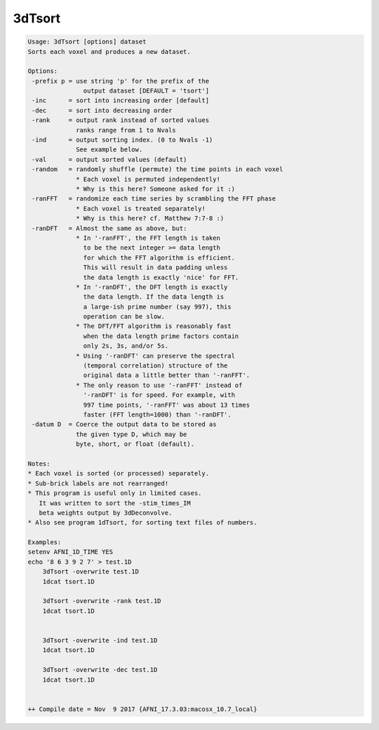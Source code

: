 *******
3dTsort
*******

.. _3dTsort:

.. contents:: 
    :depth: 4 

.. code-block:: none

    Usage: 3dTsort [options] dataset
    Sorts each voxel and produces a new dataset.
    
    Options:
     -prefix p = use string 'p' for the prefix of the
                   output dataset [DEFAULT = 'tsort']
     -inc      = sort into increasing order [default]
     -dec      = sort into decreasing order
     -rank     = output rank instead of sorted values
                 ranks range from 1 to Nvals
     -ind      = output sorting index. (0 to Nvals -1)
                 See example below.
     -val      = output sorted values (default)
     -random   = randomly shuffle (permute) the time points in each voxel
                 * Each voxel is permuted independently!
                 * Why is this here? Someone asked for it :)
     -ranFFT   = randomize each time series by scrambling the FFT phase
                 * Each voxel is treated separately!
                 * Why is this here? cf. Matthew 7:7-8 :)
     -ranDFT   = Almost the same as above, but:
                 * In '-ranFFT', the FFT length is taken
                   to be the next integer >= data length
                   for which the FFT algorithm is efficient.
                   This will result in data padding unless
                   the data length is exactly 'nice' for FFT.
                 * In '-ranDFT', the DFT length is exactly
                   the data length. If the data length is
                   a large-ish prime number (say 997), this
                   operation can be slow.
                 * The DFT/FFT algorithm is reasonably fast
                   when the data length prime factors contain
                   only 2s, 3s, and/or 5s.
                 * Using '-ranDFT' can preserve the spectral
                   (temporal correlation) structure of the
                   original data a little better than '-ranFFT'.
                 * The only reason to use '-ranFFT' instead of
                   '-ranDFT' is for speed. For example, with
                   997 time points, '-ranFFT' was about 13 times
                   faster (FFT length=1000) than '-ranDFT'.
     -datum D  = Coerce the output data to be stored as 
                 the given type D, which may be  
                 byte, short, or float (default).         
    
    Notes:
    * Each voxel is sorted (or processed) separately.
    * Sub-brick labels are not rearranged!
    * This program is useful only in limited cases.
       It was written to sort the -stim_times_IM
       beta weights output by 3dDeconvolve.
    * Also see program 1dTsort, for sorting text files of numbers.
    
    Examples:
    setenv AFNI_1D_TIME YES
    echo '8 6 3 9 2 7' > test.1D
        3dTsort -overwrite test.1D 
        1dcat tsort.1D
    
        3dTsort -overwrite -rank test.1D 
        1dcat tsort.1D
    
    
        3dTsort -overwrite -ind test.1D 
        1dcat tsort.1D
    
        3dTsort -overwrite -dec test.1D 
        1dcat tsort.1D
    
    
    ++ Compile date = Nov  9 2017 {AFNI_17.3.03:macosx_10.7_local}
